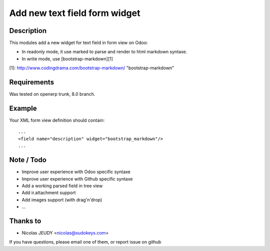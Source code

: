 ==============================
Add new text field form widget
==============================

Description
-----------

This modules add a new widget for text field in form view on Odoo:

- In readonly mode, it use marked to parse and render to html markdown syntaxe.
- In write mode, use [bootstrap-markdown][1]

[1]: http://www.codingdrama.com/bootstrap-markdown/    "bootstrap-markdown"

Requirements
------------

Was tested on openerp trunk, 8.0 branch.

Example
-------

Your XML form view definition should contain::

    ...
    <field name="description" widget="bootstrap_markdown"/>
    ...

Note / Todo
-----------

- Improve user experience with Odoo specific syntaxe
- Improve user experience with Github specific syntaxe
- Add a working parsed field in tree view
- Add ir.attachment support
- Add images support (with drag'n'drop)
- ...

Thanks to
---------

- Nicolas JEUDY <nicolas@sudokeys.com>

If you have questions, please email one of them, or report issue on github
